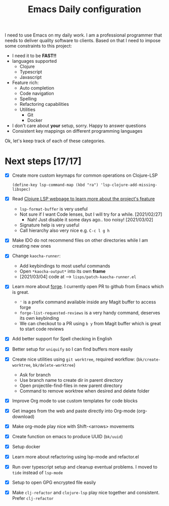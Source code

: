 #+TITLE: Emacs Daily configuration


I need to use Emacs on my daily work. I am a professional programmer
that needs to deliver quality software to clients. Based on that I
need to impose some constraints to this project:

- I need it to be *FAST!!*
- languages supported
  - Clojure
  - Typescript
  - Javascript
- Feature rich:
  - Auto completion
  - Code navigation
  - Spelling
  - Refactoring capabilities
  - Utilities
    - Git
    - Docker
- I don't care about *your* setup, sorry. Happy to answer questions
- Consistent key mappings on different programming languages


Ok, let's keep track of each of these categories.


* Next steps [17/17]
  - [X] Create more custom keymaps for common operations on Clojure-LSP
    #+begin_src elisp
      (define-key lsp-command-map (kbd "ra") 'lsp-clojure-add-missing-libspec)
    #+end_src

  - [X] Read [[https://clojure-lsp.github.io/clojure-lsp/][Clojure LSP webpage to learn more about the project's feature]]
    - =lsp-format-buffer= is very useful
    - Not sure if I want Code lenses, but I will try for a while. [2021/02/27]
      - Nah! Just disable it some days ago.. too noisy! [2021/03/02]
    - Signature help is very useful
    - Call hierarchy also very nice e.g. =C-c l g h=
  - [X] Make IDO do not recommend files on other directories while I am creating new ones
  - [X] Change =kaocha-runner=:
    - Add keybindings to most useful commands
    - Open =*kaocha-output*= into its own *frame*
    - [2021/03/04] code at --> =lisps/patch-kaocha-runner.el=
  - [X] Learn more about [[https://github.com/magit/forge][forge]]. I currently open PR to github from Emacs which is great.
    - ='= is a prefix command available inside any Magit buffer to access forge
    - =forge-list-requested-reviews= is a very handy command, deserves its own keybinding
    - We can checkout to a PR using =b y= from Magit buffer which is great to start code reviews
  - [X] Add better support for Spell checking in English
  - [X] Better setup for =uniquify= so I can find buffers more easily
  - [X] Create nice utilities using  =git worktree=, required workflow: (=bk/create-worktree=, =bk/delete-worktree=)
    - Ask for branch
    - Use branch name to create dir in parent directory
    - Open projectile-find-files in new parent directory
    - Command to remove worktree when desired and delete folder
  - [X] Improve Org mode to use custom templates for code blocks
  - [X] Get images from the web and paste directly into Org-mode (org-download)
  - [X] Make org-mode play nice with Shift-<arrows> movements
  - [X] Create function on emacs to produce UUID (=bk/uuid=)
  - [X] Setup docker
  - [X] Learn more about refactoring using lsp-mode and refactor.el
  - [X] Run over typescript setup and cleanup eventual problems. I moved to =tide= instead of =lsp-mode=
  - [X] Setup to open GPG encrypted file easily
  - [X] Make =clj-refactor= and =clojure-lsp= play nice together and consistent. Prefer =clj-refactor=
